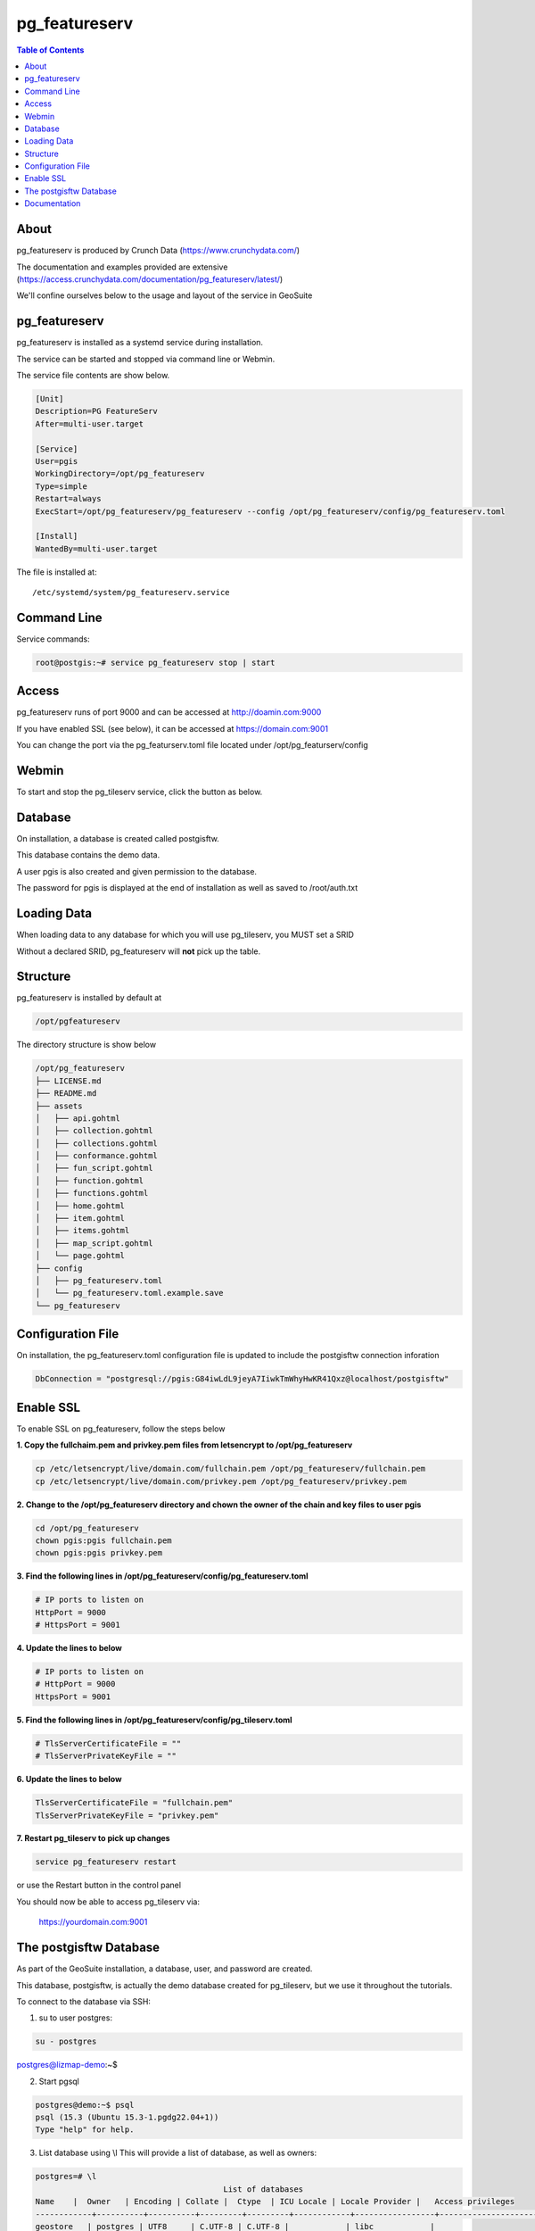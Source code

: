 .. This is a comment. Note how any initial comments are moved by
   transforms to after the document title, subtitle, and docinfo.

.. demo.rst from: http://docutils.sourceforge.net/docs/user/rst/demo.txt

.. |EXAMPLE| image:: static/yi_jing_01_chien.jpg
   :width: 1em

**********************
pg_featureserv
**********************

.. contents:: Table of Contents

About
==================

pg_featureserv is produced by Crunch Data (https://www.crunchydata.com/)

The documentation and examples provided are extensive (https://access.crunchydata.com/documentation/pg_featureserv/latest/)

We'll confine ourselves below to the usage and layout of the service in GeoSuite

pg_featureserv
==================

pg_featureserv is installed as a systemd service during installation.

The service can be started and stopped via command line or Webmin.

The service file contents are show below.

.. code-block:: console


	[Unit]
	Description=PG FeatureServ
	After=multi-user.target

	[Service]
	User=pgis
	WorkingDirectory=/opt/pg_featureserv
	Type=simple
	Restart=always
	ExecStart=/opt/pg_featureserv/pg_featureserv --config /opt/pg_featureserv/config/pg_featureserv.toml

	[Install]
	WantedBy=multi-user.target


The file is installed at::

	/etc/systemd/system/pg_featureserv.service


Command Line
============

Service commands:

.. code-block:: console

   root@postgis:~# service pg_featureserv stop | start 

   
Access
============

pg_featureserv runs of port 9000 and can be accessed at http://doamin.com:9000

If you have enabled SSL (see below), it can be accessed at https://domain.com:9001

You can change the port via the pg_featurserv.toml file located under /opt/pg_featurserv/config
   
   
Webmin
============

To start and stop the pg_tileserv service, click the button as below.

.. image:: _static/pgfeaturserv.png

.. image:: _static/spacer.png


Database
=========

On installation, a database is created called postgisftw.  

This database contains the demo data.

A user pgis is also created and given permission to the database.  

The password for pgis is displayed at the end of installation as well as saved to /root/auth.txt

Loading Data
============

When loading data to any database for which you will use pg_tileserv, you MUST set a SRID

Without a declared SRID, pg_featureserv will **not** pick up the table.

.. image:: _static/set-SRID.png

.. image:: _static/spacer.png


 
Structure
==========

pg_featureserv is installed by default at

.. code-block:: console

	/opt/pgfeatureserv

The directory structure is show below

.. code-block:: console
	
	/opt/pg_featureserv
	├── LICENSE.md
	├── README.md
	├── assets
	│   ├── api.gohtml
	│   ├── collection.gohtml
	│   ├── collections.gohtml
	│   ├── conformance.gohtml
	│   ├── fun_script.gohtml
	│   ├── function.gohtml
	│   ├── functions.gohtml
	│   ├── home.gohtml
	│   ├── item.gohtml
	│   ├── items.gohtml
	│   ├── map_script.gohtml
	│   └── page.gohtml
	├── config
	│   ├── pg_featureserv.toml
	│   └── pg_featureserv.toml.example.save
	└── pg_featureserv



Configuration File
==================

On installation, the pg_featureserv.toml configuration file is updated to include the postgisftw connection inforation

.. code-block:: console

	DbConnection = "postgresql://pgis:G84iwLdL9jeyA7IiwkTmWhyHwKR41Qxz@localhost/postgisftw"

Enable SSL
==========

To enable SSL on pg_featureserv, follow the steps below

**1. Copy the fullchaim.pem and privkey.pem files from letsencrypt to /opt/pg_featureserv**

.. code-block:: console

	cp /etc/letsencrypt/live/domain.com/fullchain.pem /opt/pg_featureserv/fullchain.pem
	cp /etc/letsencrypt/live/domain.com/privkey.pem /opt/pg_featureserv/privkey.pem

**2. Change to the /opt/pg_featureserv directory and chown the owner of the chain and key files to user pgis**

.. code-block:: console

	cd /opt/pg_featureserv       
	chown pgis:pgis fullchain.pem        
	chown pgis:pgis privkey.pem

**3. Find the following lines in /opt/pg_featureserv/config/pg_featureserv.toml**

.. code-block:: console

	# IP ports to listen on
	HttpPort = 9000
	# HttpsPort = 9001


**4. Update the lines to below**

.. code-block:: console

	# IP ports to listen on
	# HttpPort = 9000
	HttpsPort = 9001


**5. Find the following lines in /opt/pg_featureserv/config/pg_tileserv.toml**

.. code-block:: console

	# TlsServerCertificateFile = ""
	# TlsServerPrivateKeyFile = ""


**6. Update the lines to below**

.. code-block:: console

	TlsServerCertificateFile = "fullchain.pem"
	TlsServerPrivateKeyFile = "privkey.pem"

**7. Restart pg_tileserv to pick up changes**

.. code-block:: console

	service pg_featureserv restart

or use the Restart button in the control panel

You should now be able to access pg_tileserv via:

	https://yourdomain.com:9001


The postgisftw Database
========================

As part of the GeoSuite installation, a database, user, and password are created.

This database, postgisftw, is actually the demo database created for pg_tileserv, but we use it throughout the tutorials.

To connect to the database via SSH:

1. su to user postgres:

.. code-block:: console

	su - postgres

postgres@lizmap-demo:~$ 

2. Start pgsql

.. code-block:: console

	postgres@demo:~$ psql
	psql (15.3 (Ubuntu 15.3-1.pgdg22.04+1))
	Type "help" for help.

3. List database using \\l  This will provide a list of database, as well as owners:

.. code-block:: bash

   
   	postgres=# \l
                                              	List of databases
    	Name    |  Owner   | Encoding | Collate |  Ctype  | ICU Locale | Locale Provider |   Access privileges
	------------+----------+----------+---------+---------+------------+-----------------+-----------------------
 	geostore   | postgres | UTF8     | C.UTF-8 | C.UTF-8 |            | libc            |
 	postgisftw | pgis     | UTF8     | C.UTF-8 | C.UTF-8 |            | libc            |
	postgres   | postgres | UTF8     | C.UTF-8 | C.UTF-8 |            | libc            |
 	template0  | postgres | UTF8     | C.UTF-8 | C.UTF-8 |            | libc            | =c/postgres          +
            |          |          |         |         |            |                 | postgres=CTc/postgres
 	template1  | postgres | UTF8     | C.UTF-8 | C.UTF-8 |            | libc            | =c/postgres          +
            |          |          |         |         |            |                 | postgres=CTc/postgres
	(5 rows)

	(END)
	


4. Connect to the postgisftw datbase using the \\c command

.. code-block:: console

	postgres=# \c postgisftw

You are now connected to database "postgisftw" as user "postgres".

5.  List the tables in the database using the \\dt command

.. code-block:: bash

   
	postgisftw=# \dt
        	       List of relations
 	Schema |       Name        | Type  |  Owner
	--------+-------------------+-------+----------
 	public | configuration     | table | pgis
 	public | countries         | table | pgis
 	public | pointsofinterest  | table | pgis
 	public | spatial_ref_sys   | table | postgres
 	public | ways              | table | pgis
 	public | ways_vertices_pgr | table | pgis
	(8 rows)

	postgisftw=#



Documentation
==================

https://access.crunchydata.com/documentation/pg_featureserv/latest/
https://github.com/CrunchyData/pg_featureserv
 


